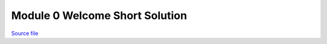 Module 0 Welcome Short Solution
===============================

.. only:: html

`Source file <Module_0_Welcome_Short_Solution.ipynb>`_

.. raw:: html
    :file: Module_0_Welcome_Short_Solution.html

.. only:: latex or latexpdf or text

    .. include:: Module_0_Welcome_Short_Solution.rst

